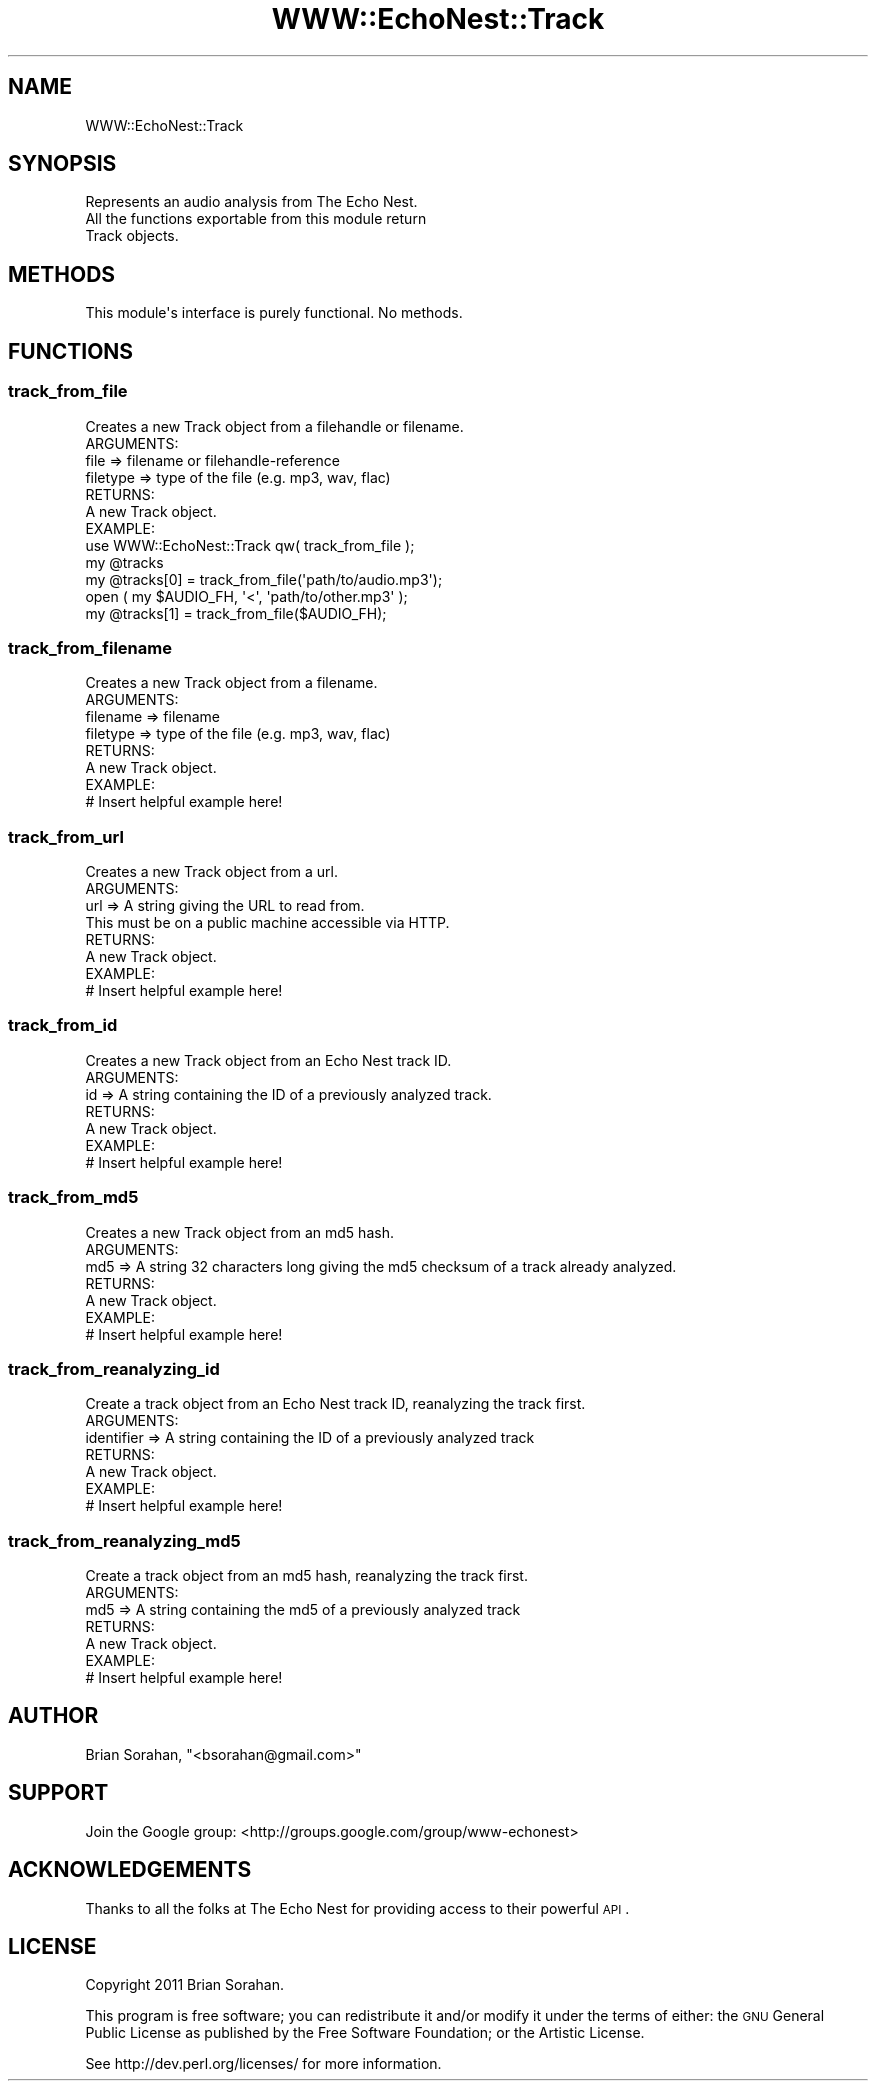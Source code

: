 .\" Automatically generated by Pod::Man 2.22 (Pod::Simple 3.07)
.\"
.\" Standard preamble:
.\" ========================================================================
.de Sp \" Vertical space (when we can't use .PP)
.if t .sp .5v
.if n .sp
..
.de Vb \" Begin verbatim text
.ft CW
.nf
.ne \\$1
..
.de Ve \" End verbatim text
.ft R
.fi
..
.\" Set up some character translations and predefined strings.  \*(-- will
.\" give an unbreakable dash, \*(PI will give pi, \*(L" will give a left
.\" double quote, and \*(R" will give a right double quote.  \*(C+ will
.\" give a nicer C++.  Capital omega is used to do unbreakable dashes and
.\" therefore won't be available.  \*(C` and \*(C' expand to `' in nroff,
.\" nothing in troff, for use with C<>.
.tr \(*W-
.ds C+ C\v'-.1v'\h'-1p'\s-2+\h'-1p'+\s0\v'.1v'\h'-1p'
.ie n \{\
.    ds -- \(*W-
.    ds PI pi
.    if (\n(.H=4u)&(1m=24u) .ds -- \(*W\h'-12u'\(*W\h'-12u'-\" diablo 10 pitch
.    if (\n(.H=4u)&(1m=20u) .ds -- \(*W\h'-12u'\(*W\h'-8u'-\"  diablo 12 pitch
.    ds L" ""
.    ds R" ""
.    ds C` ""
.    ds C' ""
'br\}
.el\{\
.    ds -- \|\(em\|
.    ds PI \(*p
.    ds L" ``
.    ds R" ''
'br\}
.\"
.\" Escape single quotes in literal strings from groff's Unicode transform.
.ie \n(.g .ds Aq \(aq
.el       .ds Aq '
.\"
.\" If the F register is turned on, we'll generate index entries on stderr for
.\" titles (.TH), headers (.SH), subsections (.SS), items (.Ip), and index
.\" entries marked with X<> in POD.  Of course, you'll have to process the
.\" output yourself in some meaningful fashion.
.ie \nF \{\
.    de IX
.    tm Index:\\$1\t\\n%\t"\\$2"
..
.    nr % 0
.    rr F
.\}
.el \{\
.    de IX
..
.\}
.\"
.\" Accent mark definitions (@(#)ms.acc 1.5 88/02/08 SMI; from UCB 4.2).
.\" Fear.  Run.  Save yourself.  No user-serviceable parts.
.    \" fudge factors for nroff and troff
.if n \{\
.    ds #H 0
.    ds #V .8m
.    ds #F .3m
.    ds #[ \f1
.    ds #] \fP
.\}
.if t \{\
.    ds #H ((1u-(\\\\n(.fu%2u))*.13m)
.    ds #V .6m
.    ds #F 0
.    ds #[ \&
.    ds #] \&
.\}
.    \" simple accents for nroff and troff
.if n \{\
.    ds ' \&
.    ds ` \&
.    ds ^ \&
.    ds , \&
.    ds ~ ~
.    ds /
.\}
.if t \{\
.    ds ' \\k:\h'-(\\n(.wu*8/10-\*(#H)'\'\h"|\\n:u"
.    ds ` \\k:\h'-(\\n(.wu*8/10-\*(#H)'\`\h'|\\n:u'
.    ds ^ \\k:\h'-(\\n(.wu*10/11-\*(#H)'^\h'|\\n:u'
.    ds , \\k:\h'-(\\n(.wu*8/10)',\h'|\\n:u'
.    ds ~ \\k:\h'-(\\n(.wu-\*(#H-.1m)'~\h'|\\n:u'
.    ds / \\k:\h'-(\\n(.wu*8/10-\*(#H)'\z\(sl\h'|\\n:u'
.\}
.    \" troff and (daisy-wheel) nroff accents
.ds : \\k:\h'-(\\n(.wu*8/10-\*(#H+.1m+\*(#F)'\v'-\*(#V'\z.\h'.2m+\*(#F'.\h'|\\n:u'\v'\*(#V'
.ds 8 \h'\*(#H'\(*b\h'-\*(#H'
.ds o \\k:\h'-(\\n(.wu+\w'\(de'u-\*(#H)/2u'\v'-.3n'\*(#[\z\(de\v'.3n'\h'|\\n:u'\*(#]
.ds d- \h'\*(#H'\(pd\h'-\w'~'u'\v'-.25m'\f2\(hy\fP\v'.25m'\h'-\*(#H'
.ds D- D\\k:\h'-\w'D'u'\v'-.11m'\z\(hy\v'.11m'\h'|\\n:u'
.ds th \*(#[\v'.3m'\s+1I\s-1\v'-.3m'\h'-(\w'I'u*2/3)'\s-1o\s+1\*(#]
.ds Th \*(#[\s+2I\s-2\h'-\w'I'u*3/5'\v'-.3m'o\v'.3m'\*(#]
.ds ae a\h'-(\w'a'u*4/10)'e
.ds Ae A\h'-(\w'A'u*4/10)'E
.    \" corrections for vroff
.if v .ds ~ \\k:\h'-(\\n(.wu*9/10-\*(#H)'\s-2\u~\d\s+2\h'|\\n:u'
.if v .ds ^ \\k:\h'-(\\n(.wu*10/11-\*(#H)'\v'-.4m'^\v'.4m'\h'|\\n:u'
.    \" for low resolution devices (crt and lpr)
.if \n(.H>23 .if \n(.V>19 \
\{\
.    ds : e
.    ds 8 ss
.    ds o a
.    ds d- d\h'-1'\(ga
.    ds D- D\h'-1'\(hy
.    ds th \o'bp'
.    ds Th \o'LP'
.    ds ae ae
.    ds Ae AE
.\}
.rm #[ #] #H #V #F C
.\" ========================================================================
.\"
.IX Title "WWW::EchoNest::Track 3pm"
.TH WWW::EchoNest::Track 3pm "2011-08-29" "perl v5.10.1" "User Contributed Perl Documentation"
.\" For nroff, turn off justification.  Always turn off hyphenation; it makes
.\" way too many mistakes in technical documents.
.if n .ad l
.nh
.SH "NAME"
WWW::EchoNest::Track
.SH "SYNOPSIS"
.IX Header "SYNOPSIS"
.Vb 3
\&    Represents an audio analysis from The Echo Nest.
\&    All the functions exportable from this module return
\&    Track objects.
.Ve
.SH "METHODS"
.IX Header "METHODS"
.Vb 1
\&  This module\*(Aqs interface is purely functional. No methods.
.Ve
.SH "FUNCTIONS"
.IX Header "FUNCTIONS"
.SS "track_from_file"
.IX Subsection "track_from_file"
.Vb 1
\&  Creates a new Track object from a filehandle or filename.
\&
\&  ARGUMENTS:
\&    file           => filename or filehandle\-reference
\&    filetype       => type of the file (e.g. mp3, wav, flac)
\&  
\&  RETURNS:
\&    A new Track object.
\&
\&  EXAMPLE:
\&    use WWW::EchoNest::Track qw( track_from_file );
\&    my @tracks
\&    my @tracks[0] = track_from_file(\*(Aqpath/to/audio.mp3\*(Aq);
\&
\&    open ( my $AUDIO_FH, \*(Aq<\*(Aq, \*(Aqpath/to/other.mp3\*(Aq );
\&    my @tracks[1] = track_from_file($AUDIO_FH);
.Ve
.SS "track_from_filename"
.IX Subsection "track_from_filename"
.Vb 1
\&  Creates a new Track object from a filename.
\&
\&  ARGUMENTS:
\&    filename       => filename
\&    filetype       => type of the file (e.g. mp3, wav, flac)
\&  
\&  RETURNS:
\&    A new Track object.
\&
\&  EXAMPLE:
\&    # Insert helpful example here!
.Ve
.SS "track_from_url"
.IX Subsection "track_from_url"
.Vb 1
\&  Creates a new Track object from a url.
\&
\&  ARGUMENTS:
\&    url     => A string giving the URL to read from.
\&               This must be on a public machine accessible via HTTP.
\&  
\&  RETURNS:
\&    A new Track object.
\&
\&  EXAMPLE:
\&    # Insert helpful example here!
.Ve
.SS "track_from_id"
.IX Subsection "track_from_id"
.Vb 1
\&  Creates a new Track object from an Echo Nest track ID.
\&
\&  ARGUMENTS:
\&    id       => A string containing the ID of a previously analyzed track.
\&  
\&  RETURNS:
\&    A new Track object.
\&
\&  EXAMPLE:
\&    # Insert helpful example here!
.Ve
.SS "track_from_md5"
.IX Subsection "track_from_md5"
.Vb 1
\&  Creates a new Track object from an md5 hash.
\&
\&  ARGUMENTS:
\&    md5       => A string 32 characters long giving the md5 checksum of a track already analyzed.
\&  
\&  RETURNS:
\&    A new Track object.
\&
\&  EXAMPLE:
\&    # Insert helpful example here!
.Ve
.SS "track_from_reanalyzing_id"
.IX Subsection "track_from_reanalyzing_id"
.Vb 1
\&  Create a track object from an Echo Nest track ID, reanalyzing the track first.
\&
\&  ARGUMENTS:
\&    identifier   => A string containing the ID of a previously analyzed track
\&  
\&  RETURNS:
\&    A new Track object.
\&
\&  EXAMPLE:
\&    # Insert helpful example here!
.Ve
.SS "track_from_reanalyzing_md5"
.IX Subsection "track_from_reanalyzing_md5"
.Vb 1
\&  Create a track object from an md5 hash, reanalyzing the track first.
\&
\&  ARGUMENTS:
\&    md5     => A string containing the md5 of a previously analyzed track
\&  
\&  RETURNS:
\&    A new Track object.
\&
\&  EXAMPLE:
\&    # Insert helpful example here!
.Ve
.SH "AUTHOR"
.IX Header "AUTHOR"
Brian Sorahan, \f(CW\*(C`<bsorahan@gmail.com>\*(C'\fR
.SH "SUPPORT"
.IX Header "SUPPORT"
Join the Google group: <http://groups.google.com/group/www\-echonest>
.SH "ACKNOWLEDGEMENTS"
.IX Header "ACKNOWLEDGEMENTS"
Thanks to all the folks at The Echo Nest for providing access to their
powerful \s-1API\s0.
.SH "LICENSE"
.IX Header "LICENSE"
Copyright 2011 Brian Sorahan.
.PP
This program is free software; you can redistribute it and/or modify it
under the terms of either: the \s-1GNU\s0 General Public License as published
by the Free Software Foundation; or the Artistic License.
.PP
See http://dev.perl.org/licenses/ for more information.
